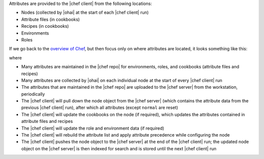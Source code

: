 .. The contents of this file may be included in multiple topics (using the includes directive).
.. The contents of this file should be modified in a way that preserves its ability to appear in multiple topics.

Attributes are provided to the |chef client| from the following locations:

* Nodes (collected by |ohai| at the start of each |chef client| run)
* Attribute files (in cookbooks)
* Recipes (in cookbooks)
* Environments
* Roles

If we go back to the `overview of Chef <https://docs.chef.io/release/11-18/chef_overview.html>`_, but then focus only on where attributes are located, it looks something like this:

.. image:: ../../images/overview_chef_11x_attributes.png

where

* Many attributes are maintained in the |chef repo| for environments, roles, and cookbooks (attribute files and recipes)
* Many attributes are collected by |ohai| on each individual node at the start of every |chef client| run
* The attributes that are maintained in the |chef repo| are uploaded to the |chef server| from the workstation, periodically
* The |chef client| will pull down the node object from the |chef server| (which contains the attribute data from the previous |chef client| run), after which all attributes (except ``normal`` are reset)
* The |chef client| will update the cookbooks on the node (if required), which updates the attributes contained in attribute files and recipes
* The |chef client| will update the role and environment data (if required)
* The |chef client| will rebuild the attribute list and apply attribute precedence while configuring the node
* The |chef client| pushes the node object to the |chef server| at the end of the |chef client| run; the updated node object on the |chef server| is then indexed for search and is stored until the next |chef client| run
